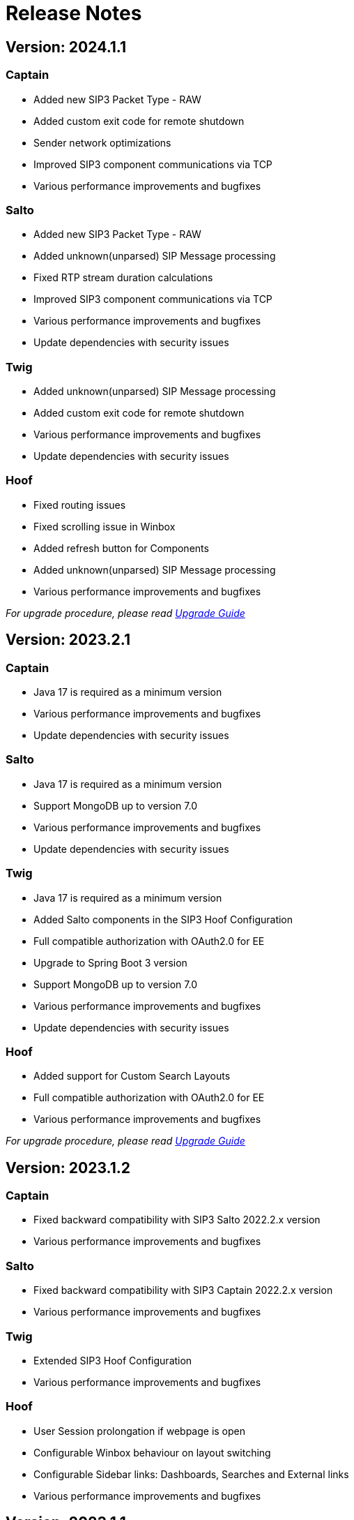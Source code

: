 = Release Notes
:description: SIP3 Release Notes

== Version: 2024.1.1

=== Captain
* Added new SIP3 Packet Type - RAW
* Added custom exit code for remote shutdown
* Sender network optimizations
* Improved SIP3 component communications via TCP
* Various performance improvements and bugfixes

=== Salto

* Added new SIP3 Packet Type - RAW
* Added unknown(unparsed) SIP Message processing
* Fixed RTP stream duration calculations
* Improved SIP3 component communications via TCP
* Various performance improvements and bugfixes
* Update dependencies with security issues

=== Twig

* Added unknown(unparsed) SIP Message processing
* Added custom exit code for remote shutdown
* Various performance improvements and bugfixes
* Update dependencies with security issues

=== Hoof

* Fixed routing issues
* Fixed scrolling issue in Winbox
* Added refresh button for Components
* Added unknown(unparsed) SIP Message processing
* Various performance improvements and bugfixes

_For upgrade procedure, please read xref:UpgradeGuide.adoc[Upgrade Guide]_

== Version: 2023.2.1

=== Captain

* Java 17 is required as a minimum version
* Various performance improvements and bugfixes
* Update dependencies with security issues

=== Salto

* Java 17 is required as a minimum version
* Support MongoDB up to version 7.0
* Various performance improvements and bugfixes
* Update dependencies with security issues

=== Twig

* Java 17 is required as a minimum version
* Added Salto components in the SIP3 Hoof Configuration
* Full compatible authorization with OAuth2.0 for EE
* Upgrade to Spring Boot 3 version
* Support MongoDB up to version 7.0
* Various performance improvements and bugfixes
* Update dependencies with security issues

=== Hoof

* Added support for Custom Search Layouts
* Full compatible authorization with OAuth2.0 for EE
* Various performance improvements and bugfixes

_For upgrade procedure, please read xref:UpgradeGuide.adoc[Upgrade Guide]_

== Version: 2023.1.2

=== Captain

* Fixed backward compatibility with SIP3 Salto 2022.2.x version
* Various performance improvements and bugfixes

=== Salto

* Fixed backward compatibility with SIP3 Captain 2022.2.x version
* Various performance improvements and bugfixes

=== Twig

* Extended SIP3 Hoof Configuration
* Various performance improvements and bugfixes

=== Hoof

* User Session prolongation if webpage is open
* Configurable Winbox behaviour on layout switching
* Configurable Sidebar links: Dashboards, Searches and External links
* Various performance improvements and bugfixes

== Version: 2023.1.1

=== Captain

* Migrate from `kebab-case` to `snake_case` property naming strategy
* Added https://newrelic.com/[New Relic] metrics support
* Added filter by port ranges for `RTP` and `RTCP`
* Removed offline capturing from `pcap`
* Centralized remote configuration via SIP3 Management Socket
* Kotlin version upgrade
* Various performance improvements and bugfixes

=== Salto

* Migrate from `kebab-case` to `snake_case` property naming strategy
* Added https://newrelic.com/[New Relic] metrics support
* Extended control over connected SIP3 Components
* Kotlin version upgrade
* Various performance improvements and bugfixes

=== Twig

* Components API with extended control
* Replace SpringFox with Springdoc
* Centralized remote configuration
* Kotlin version upgrade
* Various performance improvements and bugfixes

=== Hoof

* Added SIP3 Components status page
* Added Host Map page with CRUD operations
* Advanced Search: double-click on time range opens dropdown with suggestions
* Various performance improvements and bugfixes

== Version: 2022.2.2

=== Captain

* Added Transparent Ethernet Bridging GRE protocol type support
* Centralized storage for Captain configurations
* Various performance improvements and bugfixes

=== Salto

* Removed JavaScript support in https://sip3.io/docs/features/UserDefinedFunctions.html[`UDF`]
* Various performance improvements and bugfixes

=== Twig

* Added OpenID Connect (OIDC) authentication provider support
* Various performance improvements and bugfixes

=== Hoof

* Various performance improvements and bugfixes

== Version: 2022.2.1

=== Captain

* Various performance improvements and bugfixes

=== Salto

* Various performance improvements and bugfixes

=== Twig

* Added `Stash` feature for calls
* Various performance improvements and bugfixes

=== Hoof

* Re-written in https://svelte.dev/[Svelte]
* Added new time range for search: `Next 15 min`
* Added customizable Timezones in user interface via configuration
* Added ability to search by attributes with options by regex
* Added `Export to CSV` for search results
* Improved Advanced Search query user experience
* Resizable Callflow and Event windows
* Improved Display settings in Callflow
* Various performance improvements and bugfixes

== Version: 2022.1.2

=== Captain

* Added RTP events processing
* Various performance improvements and bugfixes

=== Salto

* Added RTP events processing
* Added MongoDB hints configuration
* Modified `SipRegisterHandler` aggregation logic
* Various performance improvements and bugfixes

=== Twig

* Added RTP events processing
* Various performance improvements and bugfixes

== Version: 2022.1.1

=== Salto

* Added optional management connection to MongoDB
* Added `sip.message.parser.mode` parameter
* Introduced UDAs provisioning modes
* Various performance improvements and bugfixes

=== Twig

* Fixed critical cache performance issue
* Various performance improvements and bugfixes

== Version: 2021.3.2

=== Captain

* Shutdown SIP3 Captain via management socket
* Optimized performance with `PeriodicallyExpiringHashMap`
* Various performance improvements and bugfixes

=== Salto

* Added `publish-media-control-mode` parameter
* Optimized performance with `PeriodicallyExpiringHashMap`
* Added UDFs dynamic re-deployment
* Various performance improvements and bugfixes

=== Twig

* Various performance improvements and bugfixes

=== Hoof

* Added ability to share a link to search results and a particular call
* Various performance improvements and bugfixes

== Version: 2021.3.1

=== Captain

* Switched to new `sip3-libpcap` version
* Various performance improvements and bugfixes

=== Salto

* Implemented a brand new search engine
* Various performance improvements and bugfixes

=== Twig

* Implemented a brand new search engine
* Various performance improvements and bugfixes

=== Hoof

* Implemented a brand new call details look and feel
* Various performance improvements and bugfixes

== Version: 2021.2.3

=== Captain

* Added IPv6 support
* Various performance improvements and bugfixes

=== Salto

* Added IPv6 support
* Added `ranked` attribute for filtering reliable QoS metrics
* Various performance improvements and bugfixes

=== Twig

* Introduced an algorithm of positioning `media` participants on the call flow
* Various performance improvements and bugfixes

=== Hoof

* Introduced an algorithm of positioning `media` participants on the call flow
* Various performance improvements and bugfixes

== Version: 2021.2.2

=== Captain

* Added duration limit for `Media Recording On Demand`
* Various performance improvements and bugfixes

=== Salto

* Added `Media Recording On Demand` feature
* Added distribution tag to `rtpr_rtp_r-factor` and `rtpr_rtcp_r-factor` metrics
* Added IPv6 binding for Salto
* Fixed SIP retransmits handling
* Optimized RTCP processing
* Various performance improvements and bugfixes

=== Twig

* Added `Media Recording On Demand` feature
* Various performance improvements and bugfixes

=== Hoof

* Fixed timestamps in `Media Widget`
* Various performance improvements and bugfixes

== Version: 2021.2.1

=== Captain

* Added `Media Recording On Demand` feature
* Various performance improvements and bugfixes

=== Salto

* Added `Media Recording On Demand` feature
* Added `sip.overlapped_interval` and `sip.overlapped_fraction` attributes
* Optimized SIP messages processing
* Optimized SIP registrations handling
* Various performance improvements and bugfixes

=== Twig

* Added `Media Recording On Demand` feature
* Various performance improvements and bugfixes

=== Hoof

* Added `Media Recording On Demand` feature
* Various performance improvements and bugfixes

== Version: 2021.1.1

=== Captain

* Switched to the new version of SIP3 protocol
* Added `VXLAN` encapsulation support
* Added `sender.dns-cache-ttl` property
* Various performance improvements and bugfixes

=== Salto

* Switched to the new version of SIP3 protocol
* Introduced a new RTP/RTCP correlation engine
* Added a set of `media.xxx` attributes
* Added `sip.cancel_time` and `sip.terminated_by` attributes
* Various performance improvements and bugfixes

=== Twig

* Added new media correlation engine support
* Various performance improvements and bugfixes

=== Hoof

* Removed simple search `caller` and `callee` restrictions
* Added `media.xxx` attributes support
* Various performance improvements and bugfixes

== Version: 2020.3.1

=== Captain

* Moved RTCP related calculations to the SIP3 Salto
* Added `timestamp` parameter to the management socket exchange
* Various performance improvements and bugfixes

=== Salto

* Added RTCP related calculations support
* Added HEP3 RTCP packets processing
* Added dynamic codecs support
* Various performance improvements and bugfixes

=== Twig

* Fixed Swagger UI integration
* Various performance improvements and bugfixes

== Version: 2020.2.1

=== Captain

* `pcap.dlt` property to support various https://www.tcpdump.org/linktypes.html[DataLink] types

=== Salto

* Search registrations by `sip.duration` attribute
* Call duration distribution statistic
* https://sip3.io/docs/features/UserDefinedFunctions.html#sip_call_udf[`sip_call_udf`] endpoint
* Various performance improvements and bugfixes

=== Twig

* Switch to https://github.com/sip3io/sip3-twig-ce[`sip3-twig-ce`] from the Github
* Various performance improvements and bugfixes

=== Hoof

* `Today` option in datetimepicker
* Advanced call flow implementation
* Various performance improvements and bugfixes

== Version: 2020.1.1

=== Captain

* Payload compression to avoid problems with MTU
* https://en.wikipedia.org/wiki/TZSP[TZSP] protocol support
* `sip3-libpcap` integration
* https://dev.to/sip3/how-to-monitor-remote-jvm-applications-with-logback-webhook-appender-2oc5[`logback-webhook-appender`] integration
* Various performance improvements and bugfixes

=== Salto

* https://sip3.io/docs/features/UserDefinedFunctions.html#_packet_udf[`packet_udf`] endpoint
* SIP Register handling support
* https://dev.to/sip3/how-to-monitor-remote-jvm-applications-with-logback-webhook-appender-2oc5[`logback-webhook-appender`] integration
* Various performance improvements and bugfixes

=== Twig

* SIP Register handling support
* `/session/media` API endpoint
* Various performance improvements and bugfixes

=== Hoof

* Media QoS widget
* Dynamic (per participant) call flow
* Time scale switcher
* Various performance improvements and bugfixes

